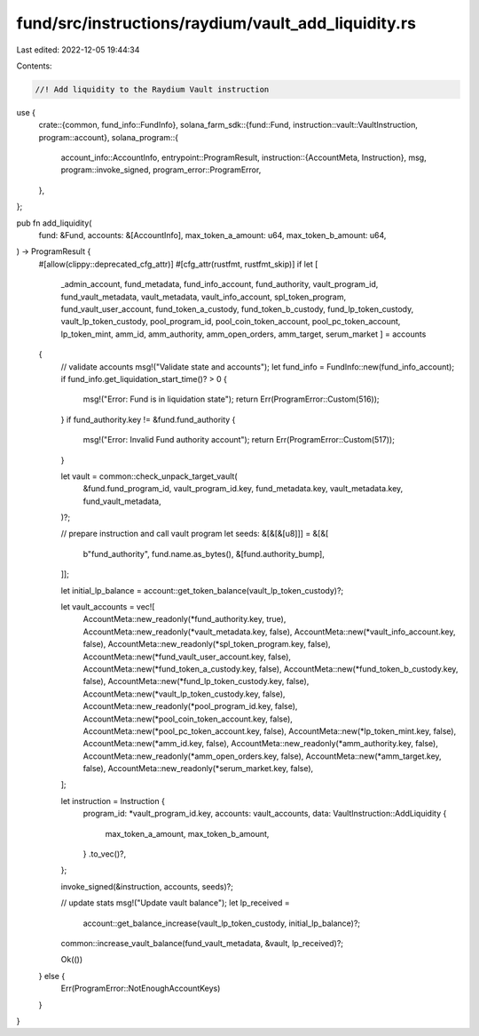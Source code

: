 fund/src/instructions/raydium/vault_add_liquidity.rs
====================================================

Last edited: 2022-12-05 19:44:34

Contents:

.. code-block:: rs

    //! Add liquidity to the Raydium Vault instruction

use {
    crate::{common, fund_info::FundInfo},
    solana_farm_sdk::{fund::Fund, instruction::vault::VaultInstruction, program::account},
    solana_program::{
        account_info::AccountInfo,
        entrypoint::ProgramResult,
        instruction::{AccountMeta, Instruction},
        msg,
        program::invoke_signed,
        program_error::ProgramError,
    },
};

pub fn add_liquidity(
    fund: &Fund,
    accounts: &[AccountInfo],
    max_token_a_amount: u64,
    max_token_b_amount: u64,
) -> ProgramResult {
    #[allow(clippy::deprecated_cfg_attr)]
    #[cfg_attr(rustfmt, rustfmt_skip)]
    if let [
        _admin_account,
        fund_metadata,
        fund_info_account,
        fund_authority,
        vault_program_id,
        fund_vault_metadata,
        vault_metadata,
        vault_info_account,
        spl_token_program,
        fund_vault_user_account,
        fund_token_a_custody,
        fund_token_b_custody,
        fund_lp_token_custody,
        vault_lp_token_custody,
        pool_program_id,
        pool_coin_token_account,
        pool_pc_token_account,
        lp_token_mint,
        amm_id,
        amm_authority,
        amm_open_orders,
        amm_target,
        serum_market
        ] = accounts
    {
        // validate accounts
        msg!("Validate state and accounts");
        let fund_info = FundInfo::new(fund_info_account);
        if fund_info.get_liquidation_start_time()? > 0 {
            msg!("Error: Fund is in liquidation state");
            return Err(ProgramError::Custom(516));
        }
        if fund_authority.key != &fund.fund_authority {
            msg!("Error: Invalid Fund authority account");
            return Err(ProgramError::Custom(517));
        }

        let vault = common::check_unpack_target_vault(
            &fund.fund_program_id,
            vault_program_id.key,
            fund_metadata.key,
            vault_metadata.key,
            fund_vault_metadata,
        )?;

        // prepare instruction and call vault program
        let seeds: &[&[&[u8]]] = &[&[
            b"fund_authority",
            fund.name.as_bytes(),
            &[fund.authority_bump],
        ]];

        let initial_lp_balance = account::get_token_balance(vault_lp_token_custody)?;

        let vault_accounts = vec![
            AccountMeta::new_readonly(*fund_authority.key, true),
            AccountMeta::new_readonly(*vault_metadata.key, false),
            AccountMeta::new(*vault_info_account.key, false),
            AccountMeta::new_readonly(*spl_token_program.key, false),
            AccountMeta::new(*fund_vault_user_account.key, false),
            AccountMeta::new(*fund_token_a_custody.key, false),
            AccountMeta::new(*fund_token_b_custody.key, false),
            AccountMeta::new(*fund_lp_token_custody.key, false),
            AccountMeta::new(*vault_lp_token_custody.key, false),
            AccountMeta::new_readonly(*pool_program_id.key, false),
            AccountMeta::new(*pool_coin_token_account.key, false),
            AccountMeta::new(*pool_pc_token_account.key, false),
            AccountMeta::new(*lp_token_mint.key, false),
            AccountMeta::new(*amm_id.key, false),
            AccountMeta::new_readonly(*amm_authority.key, false),
            AccountMeta::new_readonly(*amm_open_orders.key, false),
            AccountMeta::new(*amm_target.key, false),
            AccountMeta::new_readonly(*serum_market.key, false),
        ];

        let instruction = Instruction {
            program_id: *vault_program_id.key,
            accounts: vault_accounts,
            data: VaultInstruction::AddLiquidity {
                max_token_a_amount,
                max_token_b_amount,
            }
            .to_vec()?,
        };

        invoke_signed(&instruction, accounts, seeds)?;

        // update stats
        msg!("Update vault balance");
        let lp_received =
            account::get_balance_increase(vault_lp_token_custody, initial_lp_balance)?;
        common::increase_vault_balance(fund_vault_metadata, &vault, lp_received)?;

        Ok(())
    } else {
        Err(ProgramError::NotEnoughAccountKeys)
    }
}


